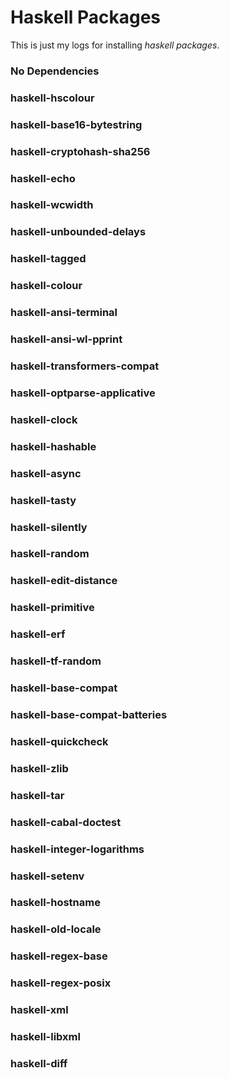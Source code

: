 #+OPTIONS: html-link-use-abs-url:nil html-postamble:auto
#+OPTIONS: html-preamble:t html-scripts:t html-style:t
#+OPTIONS: html5-fancy:nil tex:t toc:nil num:nil
#+HTML_DOCTYPE: xhtml-strict
#+HTML_CONTAINER: div
#+DESCRIPTION:
#+KEYWORDS:
#+HTML_LINK_HOME:
#+HTML_LINK_UP:
#+HTML_MATHJAX:
#+HTML_HEAD: <link rel="stylesheet" type="text/css" href="https://gongzhitaao.org/orgcss/org.css"/>
#+HTML_HEAD_EXTRA:
#+SUBTITLE:
#+INFOJS_OPT:
#+CREATOR: <a href="https://www.gnu.org/software/emacs/">Emacs</a> 26.3 (<a href="https://orgmode.org">Org</a> mode 9.1.9)
#+LATEX_HEADER:
* Haskell Packages
  This is just my logs for installing /haskell packages/.
*** No Dependencies
*** haskell-hscolour
*** haskell-base16-bytestring
*** haskell-cryptohash-sha256
*** haskell-echo
*** haskell-wcwidth
*** haskell-unbounded-delays
*** haskell-tagged
*** haskell-colour
*** haskell-ansi-terminal
*** haskell-ansi-wl-pprint
*** haskell-transformers-compat
*** haskell-optparse-applicative
*** haskell-clock
*** haskell-hashable
*** haskell-async
*** haskell-tasty
*** haskell-silently
*** haskell-random
*** haskell-edit-distance
*** haskell-primitive
*** haskell-erf
*** haskell-tf-random
*** haskell-base-compat
*** haskell-base-compat-batteries
*** haskell-quickcheck
*** haskell-zlib
*** haskell-tar
*** haskell-cabal-doctest
*** haskell-integer-logarithms
*** haskell-setenv
*** haskell-hostname
*** haskell-old-locale
*** haskell-regex-base
*** haskell-regex-posix
*** haskell-xml
*** haskell-libxml
*** haskell-diff
